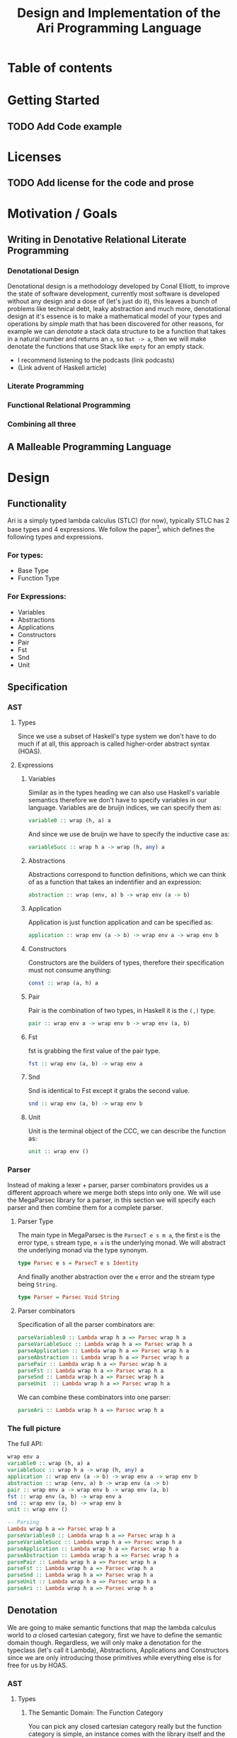 #+title: Design and Implementation of the Ari Programming Language

* Table of contents
:PROPERTIES:
:TOC:      :include all :depth 6 :ignore (this)
:CONTENTS:
- [[#getting-started][Getting Started]]
  - [[#add-code-example][Add Code example]]
- [[#licenses][Licenses]]
  - [[#add-license-for-the-code-and-prose][Add license for the code and prose]]
- [[#motivation--goals][Motivation / Goals]]
  - [[#writing-in-denotative-relational-literate-programming][Writing in Denotative Relational Literate Programming]]
  - [[#a-malleable-programming-language][A Malleable Programming Language]]
- [[#design][Design]]
  - [[#functionality][Functionality]]
    - [[#for-types][For types:]]
    - [[#for-expressions][For Expressions:]]
  - [[#specification][Specification]]
    - [[#types][Types]]
    - [[#expressions][Expressions]]
      - [[#variables][Variables]]
      - [[#abstractions][Abstractions]]
      - [[#application][Application]]
      - [[#constructors][Constructors]]
      - [[#pair][Pair]]
      - [[#fst][Fst]]
      - [[#snd][Snd]]
      - [[#unit][Unit]]
    - [[#the-full-picture][The full picture]]
  - [[#denotation][Denotation]]
    - [[#types][Types]]
      - [[#the-semantic-domain-the-function-category][The Semantic Domain: The Function Category]]
    - [[#expressions][Expressions]]
      - [[#variables][Variables]]
        - [[#exr][exr]]
        - [[#exl][exl]]
        - [[#typing-context][Typing context]]
        - [[#][(.)]]
        - [[#back-to-variables][Back to variables]]
      - [[#abstractions][Abstractions]]
        - [[#curry][Curry]]
        - [[#back-to-the-abstraction-function][Back to the abstraction function]]
      - [[#applications][Applications]]
        - [[#-operator][△ operator]]
        - [[#apply][apply]]
        - [[#back-to-application][Back to application]]
      - [[#pair][Pair]]
      - [[#fst][Fst]]
      - [[#snd][Snd]]
      - [[#unit][Unit]]
    - [[#the-full-picture][The full picture]]
- [[#implementation][Implementation]]
  - [[#infrastructure][Infrastructure]]
    - [[#muli-line][Muli-line]]
    - [[#compilation-target][Compilation target]]
      - [[#compile-it][Compile it]]
  - [[#essential-state][Essential State]]
    - [[#types][Types]]
    - [[#relations][Relations]]
  - [[#essential-logic][Essential Logic]]
    - [[#ast][AST]]
      - [[#classes][Classes]]
      - [[#instance][Instance]]
        - [[#helper-functions][Helper functions]]
        - [[#back-to-reader-instance][Back to reader instance]]
  - [[#accidental-state-and-control][Accidental State And Control]]
  - [[#other-interfacing][Other (Interfacing)]]
- [[#footnotes][Footnotes]]
:END:

* Getting Started
** TODO Add Code example

* Licenses
** TODO Add license for the code and prose
* Motivation / Goals
** Writing in Denotative Relational Literate Programming
*** Denotational Design
Denotational design is a methodology developed by Conal Elliott, to improve the state of software development, currently most software is developed without any design and a dose of (let's just do it), this leaves a bunch of problems like technical debt, leaky abstraction and much more, denotational design at it's essence is to make a mathematical model of your types and operations by /simple/ math that has been discovered for other reasons, for example we can /denotate/ a stack data structure to be a function that takes in a natural number and returns an ~a~, so ~Nat -> a~, then we will make denotate the functions that use Stack like ~empty~ for an empty stack.
- I recommend listening to the podcasts (link podcasts)
- (Link advent of Haskell article)
*** Literate Programming
*** Functional Relational Programming
*** Combining all three
** A Malleable Programming Language
* Design
** Functionality
Ari is a simply typed lambda calculus (STLC) (for now), typically STLC has 2 base types and 4 expressions.
We follow the paper[fn:1], which defines the following types and expressions.
*** For types:
- Base Type
- Function Type
*** For Expressions:
- Variables
- Abstractions
- Applications
- Constructors
- Pair
- Fst
- Snd
- Unit
** Specification
*** AST
**** Types
Since we use a subset of Haskell's type system we don't have to do much if at all, this approach is called higher-order abstract syntax (HOAS).
**** Expressions
***** Variables
Similar as in the types heading we can also use Haskell's variable semantics therefore we don't have to specify variables in our language.
Variables are de bruijn indices, we can specify them as:
#+begin_src haskell
variable0 :: wrap (h, a) a
#+end_src
And since we use de bruijn we have to specify the inductive case as:
#+begin_src haskell
variableSucc :: wrap h a -> wrap (h, any) a
#+end_src
***** Abstractions
Abstractions correspond to function definitions, which we can think of as a function that takes an indentifier and an expression:
#+begin_src haskell
abstraction :: wrap (env, a) b -> wrap env (a -> b)
#+end_src
***** Application
Application is just function application and can be specified as:
#+begin_src haskell
application :: wrap env (a -> b) -> wrap env a -> wrap env b
#+end_src
***** Constructors
Constructors are the builders of types, therefore their specification must not consume anything:
#+begin_src haskell
const :: wrap (a, h) a
#+end_src
***** Pair
Pair is the combination of two types, in Haskell it is the ~(,)~ type.
#+begin_src haskell
pair :: wrap env a -> wrap env b -> wrap env (a, b)
#+end_src
***** Fst
fst is grabbing the first value of the pair type.
#+begin_src haskell
fst :: wrap env (a, b) -> wrap env a
#+end_src
***** Snd
Snd is identical to Fst except it grabs the second value.
#+begin_src haskell
snd :: wrap env (a, b) -> wrap env b
#+end_src
***** Unit
Unit is the terminal object of the CCC, we can describe the function as:
#+begin_src haskell
unit :: wrap env ()
#+end_src
*** Parser
Instead of making a lexer + parser, parser combinators provides us a different approach where we merge both steps into only one.
We will use the MegaParsec library for a parser, in this section we will specify each parser and then combine them for a complete parser.
**** Parser Type
The main type in MegaParsec is the ~ParsecT e s m a~, the first ~e~ is the error type, ~s~ stream type, ~m a~ is the underlying monad.
We will abstract the underlying monad via the type synonym.
#+begin_src haskell
type Parsec e s = ParsecT e s Identity
#+end_src
And finally another abstraction over the ~e~ error and the stream type being ~String~.
#+begin_src haskell
type Parser = Parsec Void String
#+end_src
**** Parser combinators
Specification of all the parser combinators are:
#+begin_src haskell
parseVariables0 :: Lambda wrap h a => Parsec wrap h a
parseVariableSucc :: Lambda wrap h a => Parsec wrap h a
parseApplication :: Lambda wrap h a => Parsec wrap h a
parseAbstraction :: Lambda wrap h a => Parsec wrap h a
parsePair :: Lambda wrap h a => Parsec wrap h a
parseFst :: Lambda wrap h a => Parsec wrap h a
parseSnd :: Lambda wrap h a => Parsec wrap h a
parseUnit  :: Lambda wrap h a => Parsec wrap h a
#+end_src
We can combine these combinators into one parser:
#+begin_src haskell
parseAri :: Lambda wrap h a => Parsec wrap h a
#+end_src
*** The full picture
The full API:
#+begin_src haskell
wrap env a
variable0 :: wrap (h, a) a
variableSucc :: wrap h a -> wrap (h, any) a
application :: wrap env (a -> b) -> wrap env a -> wrap env b
abstraction :: wrap (env, a) b -> wrap env (a -> b)
pair :: wrap env a -> wrap env b -> wrap env (a, b)
fst :: wrap env (a, b) -> wrap env a
snd :: wrap env (a, b) -> wrap env b
unit :: wrap env ()

-- Parsing
Lambda wrap h a => Parsec wrap h a
parseVariables0 :: Lambda wrap h a => Parsec wrap h a
parseVariableSucc :: Lambda wrap h a => Parsec wrap h a
parseApplication :: Lambda wrap h a => Parsec wrap h a
parseAbstraction :: Lambda wrap h a => Parsec wrap h a
parsePair :: Lambda wrap h a => Parsec wrap h a
parseFst :: Lambda wrap h a => Parsec wrap h a
parseSnd :: Lambda wrap h a => Parsec wrap h a
parseUnit :: Lambda wrap h a => Parsec wrap h a
parseAri :: Lambda wrap h a => Parsec wrap h a  
#+end_src


** Denotation
We are going to make semantic functions that map the lambda calculus world to /a/ closed cartesian category, first we have to define the semantic domain though. 
Regardless, we will only make a denotation for the typeclass (let's call it Lambda), Abstractions, Applications and Constructors since we are only introducing those primitives while everything else is for free for us by HOAS.
*** AST
**** Types
***** The Semantic Domain: The Function Category
You can pick any closed cartesian category really but the function category is simple, an instance comes with the library itself and the lambda calculus is generally a theory of computation of functions so it works out.
So let's model it.
#+begin_src haskell
⟦_⟧ :: Lambda (wrap a b) => wrap a b -> (a -> b)
#+end_src
**** Expressions
***** Variables
****** exr
In compiling to categories exr, correspond to the ~snd~ function in a pair, it's in the cartesian part of the CCC, it's defined as:
#+begin_src haskell
exr (a, b) = b
#+end_src
****** exl
~exl~ corresponds to fst and it's defined as:
#+begin_src haskell
exl (a, b) = a
#+end_src
****** Typing context
Typing context is a tuple that contains the term and it's type, it looks like this: ~ℾ~.
****** (.)
Simple composition.
The composition primitive is necessary for a category to be a category so we can use this primitive.
****** Back to variables
Generally variabels correspond to identity, ~id~ but since we have the typing environment, it infact corresponds to ~exr~.
#+begin_src haskell
⟦variables0⟧ = exr
#+end_src
We also have to inductive case to worry about, which can be defined beautifully as:
#+begin_src haskell
⟦variablesSucc e1⟧ = ⟦e1⟧ . exl 
#+end_src

***** Abstractions
****** Curry
Curry is a higher-order function that takes in a function: ~(a, b) -> c~ and curries it to be: ~a -> b -> c~.
It's notion in the CCC is the closed part focusing on the expontential type (the function type).
****** Back to the abstraction function
Abstraction in the tagless-final paper is just curry but it's type arguments ~a~ and ~b~ are flipped, I prefer to use the curry semantics, rather than add new functions, so we must consider that the typing context is unsual where the type identifer is the first and the added argument is the second.
exl extracts the first element of the tuple and we use the second argument of abstraction to apply the function therefore we gat a function ~a -> b~.
#+begin_src haskell
⟦abstraction e1⟧ = curry ⟦e1⟧
#+end_src
***** Applications
****** △ operator

The ~△~ operator takes in two terms and constructs a function that is a tuple of those functions, we can specify it as:
#+begin_src haskell
f ~△ g = \x -> (f x, g x)
#+end_src
It's notion is in cartesian part of CCC and it's the introduction form, cartesian adds products to the category.

****** apply
~apply~ is a function that takes in a tuple and apply's the first term to the
second.
~apply~ is in the closed part of CCC.
****** Back to application
We have what we need to make denotation.
#+begin_src haskell
⟦application a b⟧ = apply . ⟦a⟧ △ ⟦b⟧
#+end_src
***** Pair
The ~△~ corresponds perfectly as the introduction form to the pair.
#+begin_src haskell
⟦pair e1 e2⟧ = ⟦e1⟧ △ ⟦e2⟧
#+end_src
All the functions concerning products is the cartesian part of the CCC, which has introduction and projections.
***** Fst
Fst is exl.

#+begin_src haskell
⟦fst e1⟧ = exl ⟦e1⟧  
#+end_src
***** Snd

Snd is exr
#+begin_src haskell
⟦snd e1⟧ = exr ⟦e1⟧  
#+end_src
***** Unit
The ~unit~ function corresponds to the ~it~ function earlier.
#+begin_src haskell
⟦unit e1⟧ = it ⟦e1⟧
#+end_src
*** Parsing
**** Parsing types
***** Parser type
While the parser type is slighty complicated being ~Parsec (wrap h a)~, we can think of it as ~String -> (wrap h a)~, ~String~ is ~[Char]~, we can also say the denotation of ~Char~ is a disjoint union, (a sum type) and /a/ denotation of a list is a sequence and since we have the denotation of ~wrap h a~ we can therefore write the semantic function as:
While the notation of sequence is ~()~, since parantheses are used a lot in Haskell we will instead use: ~⟨⟩~.
#+begin_src haskell
⟦_⟧ :: Lambda (wrap h a) => Parsec (wrap h a) -> (⟨Char⟩ -> (h -> a))
#+end_src
Other than this type, there will be no more denotations since that goes into the implementation details of the library (MegaParsec) which currently has no denotional semantics described for us to use.

*** The full picture
This shows the complete denotation, I think it shows the beauty and elegance of denotational design, combined with literate programming.
#+begin_src haskell
⟦_⟧ :: Lambda (wrap a b) => wrap a b -> (a -> b)
⟦variables0⟧ = exr
⟦abstraction e1⟧ = curry ⟦e1⟧
⟦variablesSucc e1⟧ = ⟦e1⟧ . exl   
⟦application a b⟧ = apply . ⟦a⟧ △ ⟦b⟧
⟦pair e1 e2⟧ = ⟦e1⟧ △ ⟦e2⟧
⟦fst e1⟧ = exl ⟦e1⟧
⟦snd e1⟧ = exr ⟦e1⟧

-- Parsing
⟦_⟧ :: Lambda (wrap h a) => Parsec (wrap h a) -> (⟨Char⟩ -> (h -> a))
#+end_src
* Implementation
** Infrastructure
*** Add libraries
Run bash to install MegaParsec
#+begin_src bash
cabal install --lib megaparsec
#+end_src
*** Language extensions
Language extensions here.
#+begin_src haskell :results silent
:set -XPartialTypeSignatures
:set -XScopedTypeVariables
:set -XOverloadedStrings
#+end_src

*** Imports
In this heading we have imports.
#+begin_src haskell
import Text.Megaparsec
#+end_src

#+RESULTS:

*** Muli-line
This options allows literate programming with Haskell to be much better where it allows to make multi-line functions, (org-babel connects to ghci).
#+NAME: multi-line
#+begin_src haskell :results silent
:set +m
#+end_src
*** Compilation target
~C-c~ this code block to compile the full program.
**** TODO Compile it

** Essential State
*** Types
# While, the function category is the semantic domain, we need a way to capture get those parameters, R is representially identical to the function type and it gives us the unR function which lets use that data at will.
The main type that we are going to use is the function type ~(->)~, it comes built in with Haskell.
*** Relations
In the out of the tar pit paper, the authors suggest only using relations and more generally the relational algebra for the state part of a program, we adhere to the paper by using record types analogously as relations.
As I said before, record types in Haskell can be analogous to relations (tables in SQL), infact, this approach is used in Persistent which is the most popular ORM in Haskell and the native Haskell database Project-M36 (check this project out, it's really underrated).
The main relation is the ~R~ relation which has one pair, ~unR~ is the attribute's name and it's type is the function type.
Let's define it:
#+NAME: reader
#+begin_src haskell :results silent
data R h a = R {unR :: h -> a}
#+end_src
The ~R~ relation is actually isomorphic to the function type since they are representially the same.
** Essential Logic
*** AST
**** Classes
Expr is the AST of the Ari language, as I have have said before, Ari uses tagless-final so functions instead of an ADT to descibe an AST. 

#+begin_src haskell :results silent
class AST wrap where
  variable0 :: wrap (h, a) a
  variableSucc :: wrap h a -> wrap (h, any) a
  abstraction :: wrap (h, a) b -> wrap h (a -> b)
  application :: wrap h (a -> b) -> wrap h a -> wrap h b
  pair :: wrap h a -> wrap h b -> wrap h (a, b)
  fst' :: wrap h (a, b) -> wrap h a
  snd' :: wrap h (a, b) -> wrap h b
  unit :: wrap h ()

-- Necessary comment for the where clause to be closed, ob-haskell should be improved :)
#+end_src
**** Instance
***** Helper functions
Helper functions that will make the code cleaner.
#+begin_src haskell :results silent
apply (f, x) = f x
triangle f g = \x -> (f x, g x)
fe1 e1 = \x -> (unR e1 x)
fe2 e2 = \x -> (unR e2 x)
it' h = ()
  
#+end_src

***** Back to reader instance
Since we are doing the AST, the tagless-final way, the design and implementation are actually not that different which I find to be so beautiful.
#+begin_src haskell
instance AST R where
  variable0 = R $ snd
  variableSucc v = R $ unR v . fst
  abstraction e1 = R $ curry (unR e1)
  application e1 e2 = R $ apply . (triangle (fe1 e1) (fe2 e2))
  pair e1 e2 = R $ triangle (fe1 e1) (fe2 e2)
  fst' e1 = R $ \h -> fst $ (unR e1 h)
  snd' e1 = R $ \h -> snd $ (unR e1 h)
  unit = R $ it'
-- T
#+end_src

#+RESULTS:

*** Evaluator
Evaluation is simple with just the function:
#+begin_src haskell
eval e = unR e ()
#+end_src

#+RESULTS:


*** Parser
**** Reversed words
Words that are not avalaible for the user.
#+begin_src haskell
reservedWords :: [String]
reservedWords = ["zero", "succ", "lam", "pair", "fst", "snd", "unit"]
#+end_src

#+RESULTS:
: <interactive>:53:1-13: error:
:     Variable not in scope: reservedWords :: [String]

**** Back to parser
Simple parser combinations, we are not using the R type but instead we are overloading the operations
#+begin_src haskell
import Text.Megaparsec.Char
import Text.Megaparsec
import Data.Void 
type Parser = Parsec Void String
instance Show Parser
  
parseVariable0 :: Parser (R (h, a) a)
parseVariable0 = string ("zero") *> pure variable0


#+end_src

#+RESULTS:
: <interactive>:153:1-37: error:
:     • No instance for (Show (Parser (R (h0, a0) a0)))
:         arising from a use of ‘print’
:     • In a stmt of an interactive GHCi command: print it




** Accidental State And Control
** Other (Interfacing)
* Footnotes
[fn:1]:
